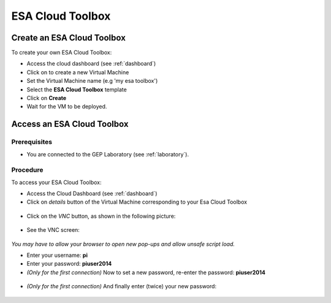 ESA Cloud Toolbox
=================

Create an ESA Cloud Toolbox
---------------------------

To create your own ESA Cloud Toolbox:

- Access the cloud dashboard (see :ref:`dashboard`)
- Click on |cloud_dahsboard_plus.png| to create a new Virtual Machine
- Set the Virtual Machine name (e.g 'my esa toolbox')
- Select the **ESA Cloud Toolbox** template
- Click on **Create**
- Wait for the VM to be deployed.

.. figure:: ../../includes/cloud_esatoolbox_create.png
        :figclass: align-center


Access an ESA Cloud Toolbox
---------------------------

Prerequisites
^^^^^^^^^^^^^

- You are connected to the GEP Laboratory (see :ref:`laboratory`).

Procedure
^^^^^^^^^

To access your ESA Cloud Toolbox:

- Access the Cloud Dashboard (see :ref:`dashboard`)
- Click on *details* button of the Virtual Machine corresponding to your Esa Cloud Toolbox 

.. figure:: assets/esa_toolbox_1.png
        :figclass: align-center
        :align: center
        :alt: alternate text

- Click on the *VNC* button, as shown in the following picture:

.. figure:: assets/esa_toolbox_2.png
        :figclass: align-center
        :width: 600px
        :align: center
        :alt: alternate text

- See the VNC screen: 

.. figure:: assets/esa_toolbox_3.png
        :figclass: align-center
        :width: 600px
        :align: center
        :alt: alternate text

|bulb| *You may have to allow your browser to open new pop-ups and allow unsafe script load.*

- Enter your username: **pi** |cloud_esatoolbox_username|
- Enter your password: **piuser2014**
- *(Only for the first connection)* Now to set a new password, re-enter the password: **piuser2014**

.. figure:: ../../includes/cloud_esatoolbox_pwd2.png
        :figclass: align-center

- *(Only for the first connection)* And finally enter (twice) your new password:

.. figure:: ../../includes/cloud_esatoolbox_pwd3.png
        :figclass: align-center

.. |bulb| image:: ../../includes/bulb.png
.. |cloud_dahsboard_plus.png| image:: ../../includes/cloud_dahsboard_plus.png
.. |cloud_esatoolbox_username| image:: ../../includes/cloud_esatoolbox_username.png
